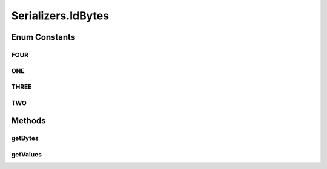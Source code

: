 .. java:import:: com.google.common.base Optional

.. java:import:: com.google.common.primitives Ints

.. java:import:: io.netty.buffer ByteBuf

.. java:import:: io.netty.channel.socket DatagramPacket

.. java:import:: io.netty.handler.codec.serialization ClassResolvers

.. java:import:: java.io Serializable

.. java:import:: java.util Arrays

.. java:import:: java.util HashMap

.. java:import:: java.util Map.Entry

.. java:import:: java.util UUID

.. java:import:: java.util.concurrent ConcurrentHashMap

.. java:import:: java.util.concurrent.locks ReentrantReadWriteLock

.. java:import:: org.slf4j Logger

.. java:import:: org.slf4j LoggerFactory

.. java:import:: se.sics.kompics.network.netty AckRequestMsg

.. java:import:: se.sics.kompics.network.netty DirectMessage

.. java:import:: se.sics.kompics.network.netty NettyAddress

.. java:import:: se.sics.kompics.network.netty NettySerializer

Serializers.IdBytes
===================

.. java:package:: se.sics.kompics.network.netty.serialization
   :noindex:

.. java:type:: public static enum IdBytes
   :outertype: Serializers

Enum Constants
--------------
FOUR
^^^^

.. java:field:: public static final Serializers.IdBytes FOUR
   :outertype: Serializers.IdBytes

ONE
^^^

.. java:field:: public static final Serializers.IdBytes ONE
   :outertype: Serializers.IdBytes

THREE
^^^^^

.. java:field:: public static final Serializers.IdBytes THREE
   :outertype: Serializers.IdBytes

TWO
^^^

.. java:field:: public static final Serializers.IdBytes TWO
   :outertype: Serializers.IdBytes

Methods
-------
getBytes
^^^^^^^^

.. java:method:: public int getBytes()
   :outertype: Serializers.IdBytes

getValues
^^^^^^^^^

.. java:method:: public int getValues()
   :outertype: Serializers.IdBytes

